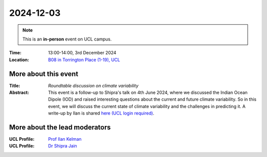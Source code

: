 2024-12-03
----------

.. note:: This is an **in-person** event on UCL campus.


:Time: 13:00-14:00, 3rd December 2024

:Location: `B08 in Torrington Place (1-19), UCL <http://www.ucl.ac.uk/maps/1-19-torrington-place>`_

    .. - Room 1, UCL
    .. - `Zoom (online) <https://ucl.zoom.us/j/92613136254>`_

More about this event
====================

:Title: *Roundtable discussion on climate variability*

:Abstract:
    This event is a follow-up to Shipra's talk on 4th June 2024, where we discussed the Indian Ocean Dipole (IOD) and raised interesting questions about the current and future climate variability.
    So in this event, we will discuss the current state of climate variability and the challenges in predicting it.
    A write-up by Ilan is shared `here (UCL login required) <https://liveuclac.sharepoint.com/:w:/s/MetOfficeAcademicPartnership-HazardtoDecisionMaking/Ed_N0OnnkWdLs0C3aDc0_S0BC3WSgB-Zw9MNv3BhJytAzQ?e=8pfhed>`_.

More about the lead moderators
=============================

:UCL Profile: `Prof Ilan Kelman <https://profiles.ucl.ac.uk/40787-ilan-kelman>`_

:UCL Profile: `Dr Shipra Jain <https://profiles.ucl.ac.uk/98393-shipra-jain>`_




